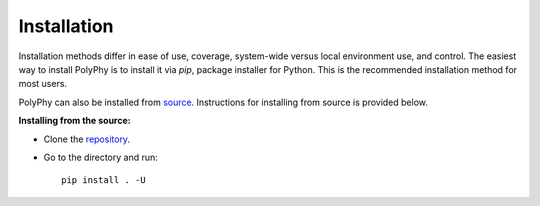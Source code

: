 Installation
=============

Installation methods differ in ease of use, coverage, system-wide versus local environment use, and control.
The easiest way to install PolyPhy is to install it via `pip`, package installer for Python. This is the recommended installation method for most users.

PolyPhy can also be installed from `source <https://github.com/PolyPhyHub/PolyPhy>`_. Instructions for installing from source is provided below.


**Installing from the source:**

* Clone the `repository <https://github.com/PolyPhyHub/PolyPhy.git>`_.
* Go to the directory and run::

   pip install . -U
   




   
